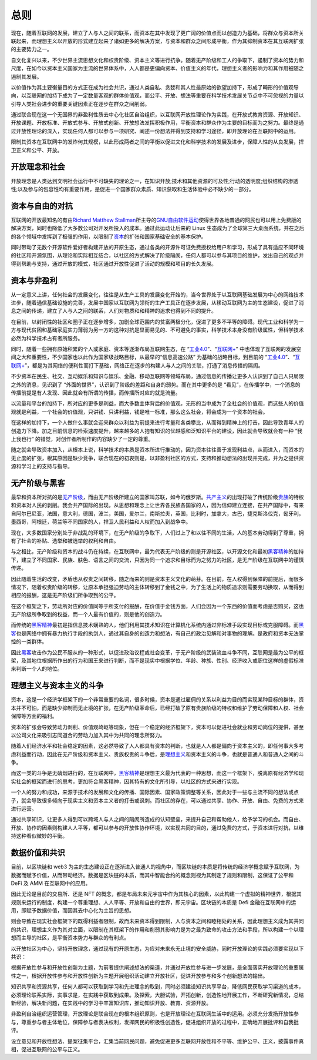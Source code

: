 总则
##########
现在，随着互联网的发展，建立了人与人之间的联系，而资本在其中发现了更广阔的价值点而以创造力为基础，将群众与资本所关联起来，而理想主义以开放的形式建立起来了诸如更多的解决方案，与资本和群众之间形成平衡，作为其抑制资本在其互联网扩张的主要势力之一。

自文化复兴以来，不少世界主流思想文化和权贵阶级、资本主义等进行抗争。随着无产阶级和工人的争取下，遏制了资本的势力和尺度，在如今以资本主义国家为主流的世界体系中，人人都是更偏向资本、价值主义的年代，理想主义者的影响力和其作用被随之遏制其发展。

以价值作为其主要衡量目的方式正在成为社会共识，通过人类自私、贪婪和其人性最原始的欲望加持下，形成了畸形的价值观导向，以互联网的加持下成为了一定数量客观的群体价值观，而公平、开放、想法等重要在科学技术发展关节点中不可忽视的力量以引导人类社会进步的重要关键因素正在逐步在群众之间削弱。

通过联合现在这一个无国界的非盈利性质去中心化社区自治组织，以互联网开放性理论作为实践，在开放式教育资源、开放知识、开放课题、开放标准、开放式参与、开放式创新、开放想法发挥积极作用，平衡资本和群众作为主要的目标而为之努力。最终是通过开放性理论的深入，实现任何人都可以参与一项研究、阐述一份想法并得到支持和学习途径，即开放理论在互联网中的运用。

限制其资本在互联网中的发炸何其规模，以此形成两者之间的平衡以促进文化和科学技术的发展及进步，保障人性的从良发展，捍卫正义和公平、开放。

开放理念和社会
-------------
开放理念是人类达到文明社会运行中不可缺失的理论之一，在知识开放;技术和其他资源的可及性;行动的透明度;组织结构的渗透性;以及参与的包容性均有重要作用，是促进一个国家群众素质、知识获取和生活体验中必不缺少的一部分。

资本与自由的对抗
-------------
互联网的开放最知名的有由\ `Richard Matthew Stallman`_\ 所主导的\ `GNU自由软件运动`_\ 使得世界各地普通的网民也可以用上免费版的解决方案，同时也降低了大多数公司对开发所投入的成本。通过此运动让后来的 Linux 生态成为了全球第三大桌面系统，并在之后的各个领域中发挥到了极强的作用，以限制了\ `资本`_\的扩张和国家基础安全的基本保护。

同时带动了无数个开源软件爱好者构建开放的开原生态，通过各类的开源许可证免费授权给用户和学习，形成了具有适应不同环境的社区和开源氛围，从理论和实际相互结合，以社区的方式解决了阶级隔阂，任何人都可以参与其项目的维护，发出自己的观点并得到帮助与支持，通过开放的模式，社区通过开放性促进了活动的规模和项目的长久发展。

资本与非盈利
-------------
从一定意义上讲，任何社会的发展变化，往往是从生产工具的发展变化开始的，当今世界处于以互联网基础发展为中心的网络技术进步，随着通信基础设施的完善，发展中国家以互联网为领衔的生产工具正在逐步发展，从移动互联网为主的生态建设，促进了消息之间的传递，建立了人与人之间的联系，人们对物质和和精神的追求也得到不同的提升。

在目前，以封闭性的社区和圈子正在逐步增多，加剧全球范围内的贫富两极分化，促进了更多不平等的障碍。现代工业和科学为一方与现代贫困和基础家庭实力薄弱为另一方的这种对抗是显而易见的、不可避免的事实，科学技术本身没有阶级属性，但科学技术必然为科学技术占有者所服务。

同时，随着一些拥有原始积累的个人或家庭、资本等逐渐布局互联网生态，在 “\ `工业4.0`_\”、“\ `互联网+`_\” 中也体现了互联网的发展空间之大和重要性，不少国家也以此作为国家级战略目标，从最早的“信息高速公路” 为基础的战略目标，到目前的 “工业4.0_”、“\ `互联网+`_\”，都是为其网络的便利性而打下基础，网络正在逐步的构建人与人之间的关联，打通了消息传播的隔阂。

不少资本在民生、社交、互动娱乐和知识与娱乐、金融、移动互联网等领域布局，通过信息的传播让更多人认识到了自己人只局限之外的消息，见识到了 “外面的世界”，认识到了阶级的差距和自身的弱势。而在其中更多的是 “看见”，在传播学中，一个消息的传播前提是有人发现、因此就会有所谓的传播，而传播所对应的就是流量。

以流量和平台的加持下，所对应的更多是利益，而大多数主体背后的价值观，无形的当中成为了全社会的价值观，而这些人的价值观就是利益，一个社会的价值观，只讲钱、只讲利益，钱是唯一标准，那么这么社会，将会成为一个资本的社会。

在这样的加持下，一个人做什么事就会迎来群众以利益为前提来进行考量和各类攀比，从而得到精神上的打击，因此导致青年人的创造力下降。加之目前信息的检索速度提升，越来越多的人抱有知识的优越感和泛知识平台的建设，因此就会导致就会有一种 “我上我也行” 的错觉，对创作者所制作的内容缺少了一定的尊重。

随之就会导致资本加入，从根本上说，科学技术的本质是资本所进行推动的，因为资本往往善于发现利益点，从而进入，而资本的无止度的扩张，根其原因是缺少竞争，联合现在的初衷则是，以非盈利社区的方式，支持和推动想法的出现并完成，并为之提供资源和学习上的支持与指导。

无产阶级与黑客
-------------
最早和资本所对抗的是\ `无产阶级`_\，而由无产阶级所建立的国家叫苏联，如今的俄罗斯。\ `共产主义`_\的出现打破了传统阶级\ `贵族`_\的特权和资本对人民的剥削。我会共产国际的出现，从思想和理念上让世界各民族各国家的人，因为信仰建立连接，在共产国际中，有来自阿尔巴尼亚，法国，意大利，德国，波兰，美国，爱尔兰，南斯拉夫，英国，比利时，加拿大，古巴，捷克斯洛伐克，匈牙利，墨西哥，阿根廷，荷兰等不同国家的人，捍卫人民利益和人权而加入到战争中。

现在，大多数国家分别处于非战乱的环境下，在无产阶级的争取下，人们过上了和以往不同的生活，人的基本劳动得到了尊重，拥有了社会的补贴、选举和被选举的权利和自由。

与之相比，无产阶级和资本的战斗仍在持续，在互联网中，最为代表无产阶级的则是开源社区，以开源文化和最初\ `黑客精神`_\的加持下，建立了不同国家、民族、肤色、语言之间的交流，只因为同一个追求和目标而为之努力的社区，是无产阶级在互联网中的谨慎传递。

因此随着生活的改变，矛盾也从权贵之间转移，随之而来的则是资本主义文化的萌芽。在目前，在人权得到保障的前提后，而很多情况下，随着权贵阶级的转移，让原本承担强迫劳动的主体转移到了金钱之中，为了生活上的物质追求则需要劳动换取，从而得到相应的报酬，这是无产阶级们所争取到的公平。

在这个框架之下，劳动所对应的价值同等于所支付的报酬，在价值于金钱方面，人们会因为一个东西的价值而考虑是否购买，这也无产阶级所争取到的权益，而一个人最有价值的，则是他的创造力。

而传统的\ `黑客精神`_\最初是指信息技术娴熟的人，他们利用其技术知识在计算机化系统内通过非标准手段实现目标或克服障碍。而\ `黑客`_\也是网络中拥有暴力执行手段的执剑人，通过其自身的创造力和想法，有自己的政治见解和对事物的理解。是政府和资本无法掌控的一类群体。

因此\ `黑客`_\攻击作为公民不服从的一种形式，以促进政治议程或社会变革，于无产阶级的武装流血斗争不同，互联网是最为公平的框架，及其地位根据所作出的行为和国王来进行判断，而不是现实中根据学位、年龄、种族、性别、经济收入或职位这样的虚假标准来判断一个人的地位。

理想主义与资本主义的斗争
----------------------
资本，这是一个经济学框架下的一个非常重要的名词，很多时候，资本是通过雇佣的关系以利益为目的而实现某种目标的群体，资本并不可怕，而是缺少抑制而无止境的扩张，在无产阶级革命后，已经打破了原有贵族阶级的特权和维护了劳动保障和人权、社会保障等方面的福利。

资本的扩张会导致劳动力剥削、价值观崎岖等现象，但在一个稳定的经济框架下，资本可以促进社会就业和劳动岗位的提供，甚至以公司文化来吸引志同道合的劳动力加入其中为共同的理念所努力。

随着人们经济水平和社会稳定的因素，这必然导致了人人都具有资本的判断，也就是人人都是偏向于资本主义的，即任何事大多考虑利益而行动，因此在无产阶级和资本主义、贵族权贵的斗争后，是\ `理想主义`_\和资本主义的斗争，也就是普通人和普通人之间的斗争。

而这一类的斗争是无硝烟进行的，在互联网中，\ `黑客精神`_\ 是理想主义最为代表的一种思想，而这一个框架下，脱离原有经济学和现实社会的框架而进行的思考，更加符合黑客精神，因其特有的文化所引导，以社区的方式来进行实现。

一个人的努力和成功，来源于技术的发展和文化的传播、国际因素、国家政策调整等关系，因此对于一些与主流不同的想法或点子，就会导致很多倾向于现实主义和资本主义者的打击或讽刺。而社区的存在，可以通过共享、协作、开放、自由、免费的方式来进行运营。

通过共享知识，让更多人得到可以跨域人与人之间的隔阂所造成的认知壁垒，来提升自己和帮助他人，给予学习的机会。而自由、开放、协作的因素则构建人人平等，都可以参与的开放性协作环境，以实现共同的目的，通过免费的方式，于资本进行对抗，以维持这种看似微妙的平衡。

数据价值和共识
-------------
目前，以区块链和 web3 为主的生态建设正在逐渐进入普通人的视角中，而区块链的本质是将传统的经济学概念赋予互联网，为数据而赋予价值，从而带动经济。数据是区块链的本质，而其中智能合约的概念则视为其制定了规则和限制，这保证了公平和 DeFi 及 AMM 在互联网中的应用。

因此无论是目前的交易所、还是 NFT 的概念，都是布局未来元宇宙中作为其核心的因素，以此构建一个虚拟的精神世界，根据其规则来运行的制度，构建一个尊重理想、人人平等、开放和自由的世界，即元宇宙。区块链的本质是 Defi 金融在互联网中的运用，即赋予数据价值，而因其去中心化为主旨的思想。

则会导致在现实社会框架下的既得利益者限制，故而未来资本得到限制，人与资本之间和睦相处的关系，因此理想主义成为其共同的共识，理想主义作为其对立面，以限制在其框架下的作用和削弱其影响力是为之最为致命的攻击方法和手段，所以构建一个以理想而主导的社区，是平衡资本势力与群众的有利点。

以开放社区为中心，坚持开放理念，通过现有的开原生态，为应对未来永无止境的安全威胁，同时开放理论的实践必须要实现以下共识：

根据开放性参与和开放性创新为主题，为前者提供阐述想法的渠道，并通过开放性参与进一步发展，是全面落实开放理论的重要属性之一，根据开放性参与和开放性创新为主题开展组织活动建立开放社区，促进开放参与和多个创新想法的输出。

知识共享和资源共享，任何人都可以获取到学习和先进理念的取到，同时必须建设知识共享平台，降低网民获取学习渠道的成本，必须理论联系实际，实事求是，在实践中获取到成果。及探索，大胆试验，开拓创新，创造性地开展工作，不断研究新情况，总结新经验，解决新问题，在实践中的学习中丰富知识库，推动知识开放、教育、资源开放。

非盈利自治组织运营管理，开放理论是联合现在的根本组织原则，也是开放理论在互联网生活中的运用。必须充分发扬开放性参与，尊重参与者主体地位，保障参与者表决权利，发挥网民的积极性创造性，促进组织开放的过程中，正确地开展批评和自我批评。

设立意见和开放性想法、提案征集平台，汇集当前网民问题，避免促进更多互联网开放性和不平等、维护公平、正义，披露事件真相，促进互联网的公平与正义。

.. Links

.. _Richard Matthew Stallman: https://en.wikipedia.org/wiki/Richard_Stallman
.. _GNU自由软件运动: https://www.gnu.org
.. _工业4.0: https://en.wikipedia.org/wiki/Fourth_Industrial_Revolution
.. _互联网+: https://en.wikipedia.org/wiki/Internet_Plus
.. _黑客精神: https://en.wikipedia.org/wiki/Hacker_ethic
.. _黑客: https://en.wikipedia.org/wiki/Hacktivism
.. _无产阶级: https://en.wikipedia.org/wiki/Proletariat
.. _共产主义: https://en.wikipedia.org/wiki/Communism
.. _贵族: https://en.wikipedia.org/wiki/Nobility
.. _资本: https://en.wikipedia.org/wiki/Capitalism
.. _理想主义: https://en.wikipedia.org/wiki/Idealism
